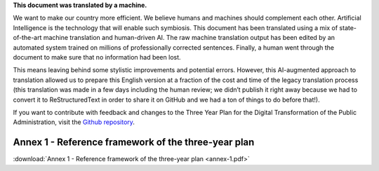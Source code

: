 .. container:: wy-alert wy-alert-warning

   **This document was translated by a machine.**

   We want to make our country more efficient. We believe humans and machines should complement each other. Artificial Intelligence is the technology that will enable such symbiosis.
   This document has been translated using a mix of state-of-the-art machine translation and human-driven AI. The raw machine translation output has been edited by an automated system trained on millions of professionally corrected sentences. Finally, a human went through the document to make sure that no information had been lost.

   This means leaving behind some stylistic improvements and potential errors. However, this AI-augmented approach to translation allowed us to prepare this English version at a fraction of the cost and time of the legacy translation process (this translation was made in a few days including the human review; we didn’t publish it right away because we had to convert it to ReStructuredText in order to share it on GitHub and we had a ton of things to do before that!).

   If you want to contribute with feedback and changes to the Three Year Plan for the Digital Transformation of the Public Administration, visit the `Github repository <https://github.com/italia/pianotriennale-ict-doc-en>`_.

Annex 1 - Reference framework of the three-year plan
====================================================

:download:`Annex 1 - Reference framework of the three-year plan <annex-1.pdf>`
